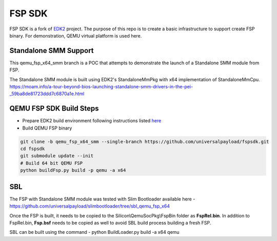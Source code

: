 ===============
   FSP SDK
===============

FSP SDK is a fork of EDK2_ project. The purpose of this repo is to create a
basic infrastructure to support create FSP binary.  For demonstration, QEMU virtual
platform is used here.

Standalone SMM Support
----------------------

This qemu_fsp_x64_smm branch is a POC that attempts to demonstrate the launch of a Standalone SMM module from FSP.

The Standalone SMM module is built using EDK2's StandaloneMmPkg with x64 implementation of StandaloneMmCpu.
https://moam.info/a-tour-beyond-bios-launching-standalone-smm-drivers-in-the-pei-_59ba8de81723ddd7c6870a1e.html



QEMU FSP SDK Build Steps
------------------------
* Prepare EDK2 build environment following instructions listed `here <http://https://github.com/tianocore/tianocore.github.io/wiki/Getting-Started-with-EDK-II>`_

* Build QEMU FSP binary

.. code-block:: bash

  git clone -b qemu_fsp_x64_smm --single-branch https://github.com/universalpayload/fspsdk.git
  cd fspsdk
  git submodule update --init
  # Build 64 bit QEMU FSP
  python buildFsp.py build -p qemu -a x64
  
.. _EDK2: https://github.com/tianocore/edk2.git


SBL
---

The FSP with Standalone SMM module was tested with Slim Bootloader available here - https://github.com/universalpayload/slimbootloader/tree/sbl_qemu_fsp_x64

Once the FSP is built, it needs to be copied to the Silicon\\QemuSocPkg\\FspBin folder as **FspRel.bin**. In addition to FspRel.bin, **Fsp.bsf** needs to be 
copied as well to avoid SBL build process building a fresh FSP.

SBL can be built using the command - python BuildLoader.py build -a x64 qemu
